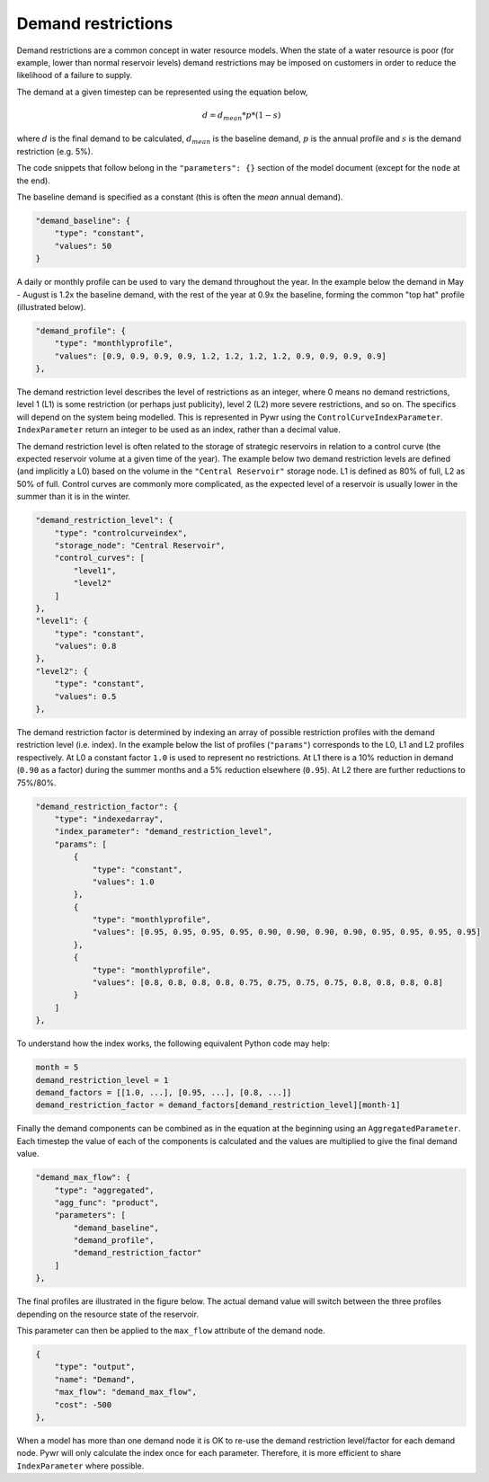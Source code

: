.. _demand_saving:

Demand restrictions
-------------------

Demand restrictions are a common concept in water resource models. When the state of a water resource is poor (for example, lower than normal reservoir levels) demand restrictions may be imposed on customers in order to reduce the likelihood of a failure to supply.

The demand at a given timestep can be represented using the equation below,

.. math::

    d = d_{mean} * p * (1-s)

where :math:`d` is the final demand to be calculated, :math:`d_{mean}` is the baseline demand, :math:`p` is the annual profile and :math:`s` is the demand restriction (e.g. 5%).

The code snippets that follow belong in the ``"parameters": {}`` section of the model document (except for the ``node`` at the end).

The baseline demand is specified as a constant (this is often the *mean* annual demand).

.. code-block:: javascript

    "demand_baseline": {
        "type": "constant",
        "values": 50
    }

A daily or monthly profile can be used to vary the demand throughout the year. In the example below the demand in May - August is 1.2x the baseline demand, with the rest of the year at 0.9x the baseline, forming the common "top hat" profile (illustrated below).

.. code-block:: javascript

    "demand_profile": {
        "type": "monthlyprofile",
        "values": [0.9, 0.9, 0.9, 0.9, 1.2, 1.2, 1.2, 1.2, 0.9, 0.9, 0.9, 0.9]
    },

.. plot:: pyplots/top_hat.py

The demand restriction level describes the level of restrictions as an integer, where 0 means no demand restrictions, level 1 (L1) is some restriction (or perhaps just publicity), level 2 (L2) more severe restrictions, and so on. The specifics will depend on the system being modelled. This is represented in Pywr using the ``ControlCurveIndexParameter``. ``IndexParameter`` return an integer to be used as an index, rather than a decimal value.

The demand restriction level is often related to the storage of strategic reservoirs in relation to a control curve (the expected reservoir volume at a given time of the year). The example below two demand restriction levels are defined (and implicitly a L0) based on the volume in the ``"Central Reservoir"`` storage node. L1 is defined as 80% of full, L2 as 50% of full. Control curves are commonly more complicated, as the expected level of a reservoir is usually lower in the summer than it is in the winter.

.. code-block:: javascript

    "demand_restriction_level": {
        "type": "controlcurveindex",
        "storage_node": "Central Reservoir",
        "control_curves": [
            "level1",
            "level2"
        ]
    },
    "level1": {
        "type": "constant",
        "values": 0.8
    },
    "level2": {
        "type": "constant",
        "values": 0.5
    },

The demand restriction factor is determined by indexing an array of possible restriction profiles with the demand restriction level (i.e. index). In the example below the list of profiles (``"params"``) corresponds to the L0, L1 and L2 profiles respectively. At L0 a constant factor ``1.0`` is used to represent no restrictions. At L1 there is a 10% reduction in demand (``0.90`` as a factor) during the summer months and a 5% reduction elsewhere (``0.95``). At L2 there are further reductions to 75%/80%.

.. code-block:: javascript

    "demand_restriction_factor": {
        "type": "indexedarray",
        "index_parameter": "demand_restriction_level",
        "params": [
            {
                "type": "constant",
                "values": 1.0
            },
            {
                "type": "monthlyprofile",
                "values": [0.95, 0.95, 0.95, 0.95, 0.90, 0.90, 0.90, 0.90, 0.95, 0.95, 0.95, 0.95]
            },
            {
                "type": "monthlyprofile",
                "values": [0.8, 0.8, 0.8, 0.8, 0.75, 0.75, 0.75, 0.75, 0.8, 0.8, 0.8, 0.8]
            }
        ]
    },

To understand how the index works, the following equivalent Python code may help:

.. code-block:: python

    month = 5
    demand_restriction_level = 1
    demand_factors = [[1.0, ...], [0.95, ...], [0.8, ...]]
    demand_restriction_factor = demand_factors[demand_restriction_level][month-1]

Finally the demand components can be combined as in the equation at the beginning using an ``AggregatedParameter``. Each timestep the value of each of the components is calculated and the values are multiplied to give the final demand value.

.. code-block:: javascript

    "demand_max_flow": {
        "type": "aggregated",
        "agg_func": "product",
        "parameters": [
            "demand_baseline",
            "demand_profile",
            "demand_restriction_factor"
        ]
    },

The final profiles are illustrated in the figure below. The actual demand value will switch between the three profiles depending on the resource state of the reservoir.

.. plot:: pyplots/demand_saving_levels.py

This parameter can then be applied to the ``max_flow`` attribute of the demand node.

.. code-block:: javascript

    {
        "type": "output",
        "name": "Demand",
        "max_flow": "demand_max_flow",
        "cost": -500
    },

When a model has more than one demand node it is OK to re-use the demand restriction level/factor for each demand node. Pywr will only calculate the index once for each parameter. Therefore, it is more efficient to share ``IndexParameter`` where possible.